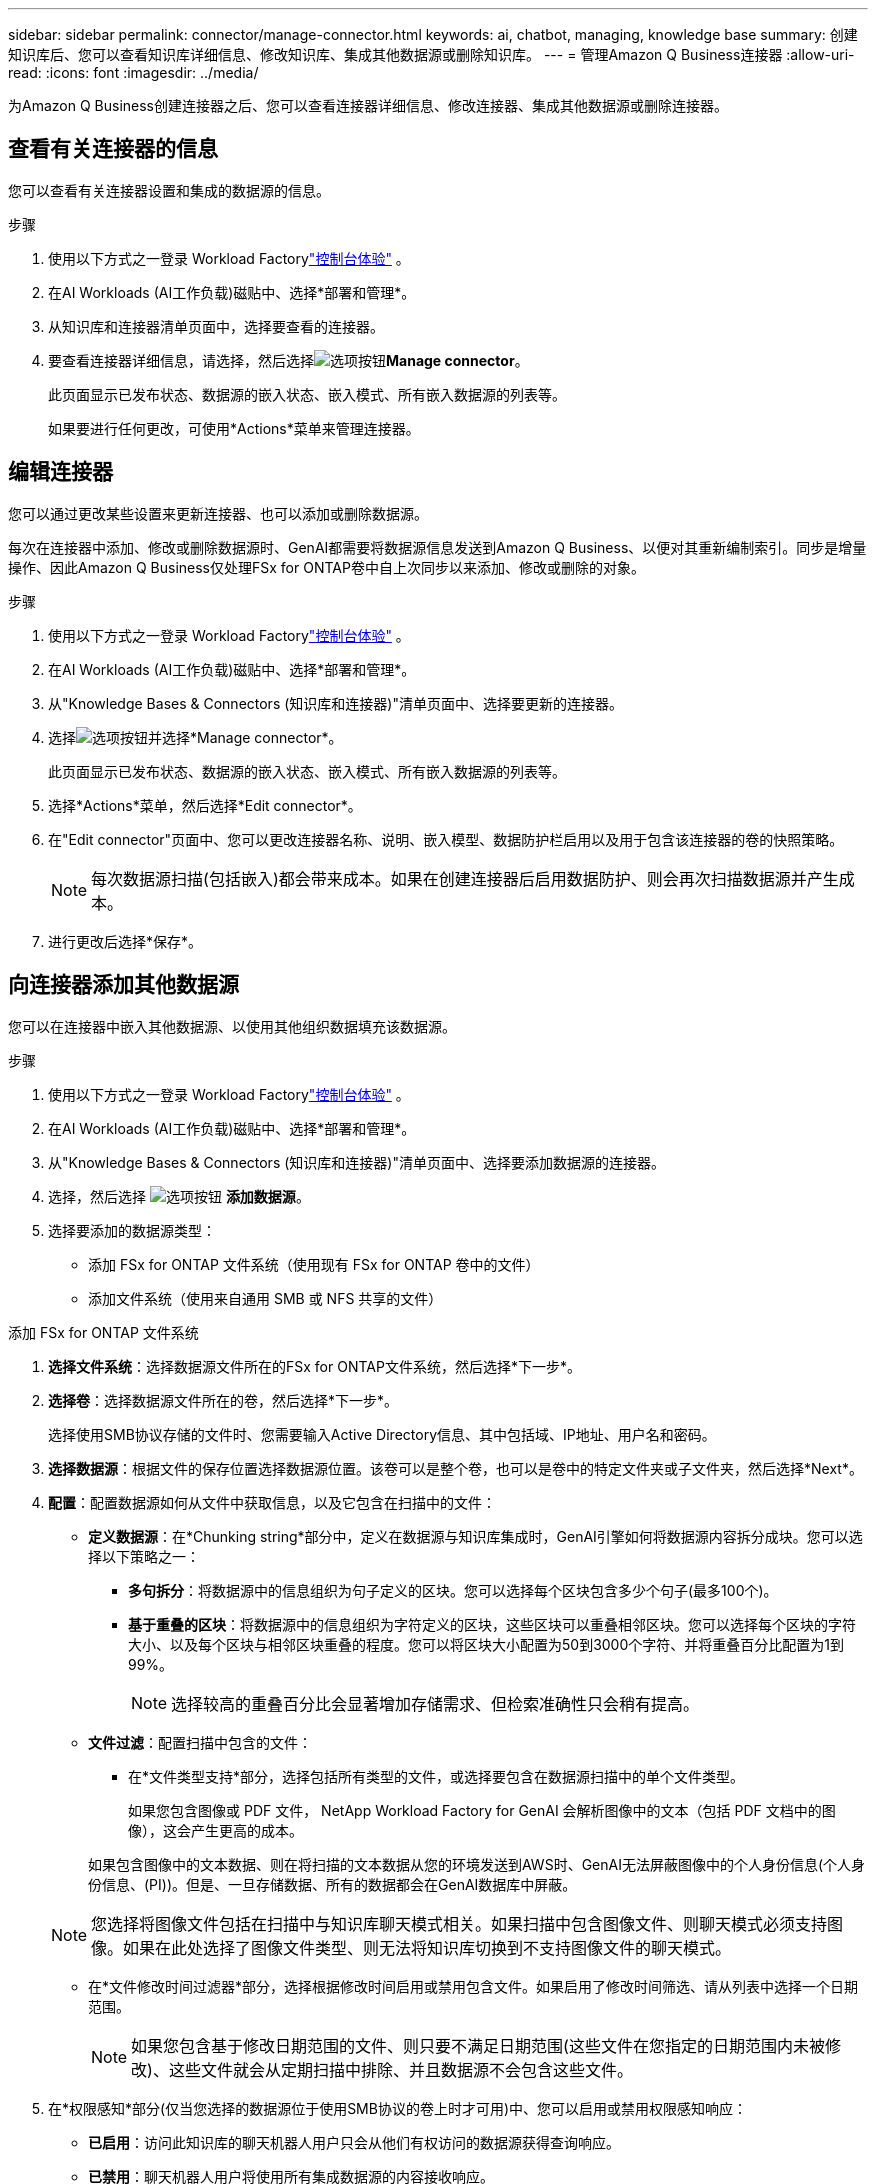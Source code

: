 ---
sidebar: sidebar 
permalink: connector/manage-connector.html 
keywords: ai, chatbot, managing, knowledge base 
summary: 创建知识库后、您可以查看知识库详细信息、修改知识库、集成其他数据源或删除知识库。 
---
= 管理Amazon Q Business连接器
:allow-uri-read: 
:icons: font
:imagesdir: ../media/


[role="lead"]
为Amazon Q Business创建连接器之后、您可以查看连接器详细信息、修改连接器、集成其他数据源或删除连接器。



== 查看有关连接器的信息

您可以查看有关连接器设置和集成的数据源的信息。

.步骤
. 使用以下方式之一登录 Workload Factorylink:https://docs.netapp.com/us-en/workload-setup-admin/console-experiences.html["控制台体验"^] 。
. 在AI Workloads (AI工作负载)磁贴中、选择*部署和管理*。
. 从知识库和连接器清单页面中，选择要查看的连接器。
. 要查看连接器详细信息，请选择，然后选择image:icon-action.png["选项按钮"]*Manage connector*。
+
此页面显示已发布状态、数据源的嵌入状态、嵌入模式、所有嵌入数据源的列表等。

+
如果要进行任何更改，可使用*Actions*菜单来管理连接器。





== 编辑连接器

您可以通过更改某些设置来更新连接器、也可以添加或删除数据源。

每次在连接器中添加、修改或删除数据源时、GenAI都需要将数据源信息发送到Amazon Q Business、以便对其重新编制索引。同步是增量操作、因此Amazon Q Business仅处理FSx for ONTAP卷中自上次同步以来添加、修改或删除的对象。

.步骤
. 使用以下方式之一登录 Workload Factorylink:https://docs.netapp.com/us-en/workload-setup-admin/console-experiences.html["控制台体验"^] 。
. 在AI Workloads (AI工作负载)磁贴中、选择*部署和管理*。
. 从"Knowledge Bases & Connectors (知识库和连接器)"清单页面中、选择要更新的连接器。
. 选择image:icon-action.png["选项按钮"]并选择*Manage connector*。
+
此页面显示已发布状态、数据源的嵌入状态、嵌入模式、所有嵌入数据源的列表等。

. 选择*Actions*菜单，然后选择*Edit connector*。
. 在"Edit connector"页面中、您可以更改连接器名称、说明、嵌入模型、数据防护栏启用以及用于包含该连接器的卷的快照策略。
+

NOTE: 每次数据源扫描(包括嵌入)都会带来成本。如果在创建连接器后启用数据防护、则会再次扫描数据源并产生成本。

. 进行更改后选择*保存*。




== 向连接器添加其他数据源

您可以在连接器中嵌入其他数据源、以使用其他组织数据填充该数据源。

.步骤
. 使用以下方式之一登录 Workload Factorylink:https://docs.netapp.com/us-en/workload-setup-admin/console-experiences.html["控制台体验"^] 。
. 在AI Workloads (AI工作负载)磁贴中、选择*部署和管理*。
. 从"Knowledge Bases & Connectors (知识库和连接器)"清单页面中、选择要添加数据源的连接器。
. 选择，然后选择 image:icon-action.png["选项按钮"] *添加数据源*。
. 选择要添加的数据源类型：
+
** 添加 FSx for ONTAP 文件系统（使用现有 FSx for ONTAP 卷中的文件）
** 添加文件系统（使用来自通用 SMB 或 NFS 共享的文件）




[role="tabbed-block"]
====
.添加 FSx for ONTAP 文件系统
--
. *选择文件系统*：选择数据源文件所在的FSx for ONTAP文件系统，然后选择*下一步*。
. *选择卷*：选择数据源文件所在的卷，然后选择*下一步*。
+
选择使用SMB协议存储的文件时、您需要输入Active Directory信息、其中包括域、IP地址、用户名和密码。

. *选择数据源*：根据文件的保存位置选择数据源位置。该卷可以是整个卷，也可以是卷中的特定文件夹或子文件夹，然后选择*Next*。
. *配置*：配置数据源如何从文件中获取信息，以及它包含在扫描中的文件：
+
** *定义数据源*：在*Chunking string*部分中，定义在数据源与知识库集成时，GenAI引擎如何将数据源内容拆分成块。您可以选择以下策略之一：
+
*** *多句拆分*：将数据源中的信息组织为句子定义的区块。您可以选择每个区块包含多少个句子(最多100个)。
*** *基于重叠的区块*：将数据源中的信息组织为字符定义的区块，这些区块可以重叠相邻区块。您可以选择每个区块的字符大小、以及每个区块与相邻区块重叠的程度。您可以将区块大小配置为50到3000个字符、并将重叠百分比配置为1到99%。
+

NOTE: 选择较高的重叠百分比会显著增加存储需求、但检索准确性只会稍有提高。



** *文件过滤*：配置扫描中包含的文件：
+
*** 在*文件类型支持*部分，选择包括所有类型的文件，或选择要包含在数据源扫描中的单个文件类型。
+
如果您包含图像或 PDF 文件， NetApp Workload Factory for GenAI 会解析图像中的文本（包括 PDF 文档中的图像），这会产生更高的成本。

+
如果包含图像中的文本数据、则在将扫描的文本数据从您的环境发送到AWS时、GenAI无法屏蔽图像中的个人身份信息(个人身份信息、(PI))。但是、一旦存储数据、所有的数据都会在GenAI数据库中屏蔽。

+

NOTE: 您选择将图像文件包括在扫描中与知识库聊天模式相关。如果扫描中包含图像文件、则聊天模式必须支持图像。如果在此处选择了图像文件类型、则无法将知识库切换到不支持图像文件的聊天模式。

*** 在*文件修改时间过滤器*部分，选择根据修改时间启用或禁用包含文件。如果启用了修改时间筛选、请从列表中选择一个日期范围。
+

NOTE: 如果您包含基于修改日期范围的文件、则只要不满足日期范围(这些文件在您指定的日期范围内未被修改)、这些文件就会从定期扫描中排除、并且数据源不会包含这些文件。





. 在*权限感知*部分(仅当您选择的数据源位于使用SMB协议的卷上时才可用)中、您可以启用或禁用权限感知响应：
+
** *已启用*：访问此知识库的聊天机器人用户只会从他们有权访问的数据源获得查询响应。
** *已禁用*：聊天机器人用户将使用所有集成数据源的内容接收响应。


. 选择*Add*将此数据源添加到您的知识库中。


--
.添加通用 NFS 文件系统
--
. *选择文件系统*：输入数据源文件所在的文件系统主机的 IP 地址或 FQDN，选择网络共享的 NFS 协议，然后选择*下一步*。
. *选择数据源*：根据文件的保存位置选择数据源位置。该卷可以是整个卷，也可以是卷中的特定文件夹或子文件夹，然后选择*Next*。
+

NOTE: 在某些情况下，您可能需要手动输入 NFS 导出名称，然后选择“检索目录”以显示可用目录。您可以选择整个导出，或仅选择导出中的特定文件夹。

. *配置*：配置数据源如何从文件中获取信息，以及它包含在扫描中的文件：
+
** *定义数据源*：在*Chunking string*部分中，定义在数据源与知识库集成时，GenAI引擎如何将数据源内容拆分成块。您可以选择以下策略之一：
+
*** *多句拆分*：将数据源中的信息组织为句子定义的区块。您可以选择每个区块包含多少个句子(最多100个)。
*** *基于重叠的区块*：将数据源中的信息组织为字符定义的区块，这些区块可以重叠相邻区块。您可以选择每个区块的字符大小、以及每个区块与相邻区块重叠的程度。您可以将区块大小配置为50到3000个字符、并将重叠百分比配置为1到99%。
+

NOTE: 选择较高的重叠百分比会显著增加存储需求、但检索准确性只会稍有提高。



** *文件过滤*：配置扫描中包含的文件：
+
*** 在*文件类型支持*部分，选择包括所有类型的文件，或选择要包含在数据源扫描中的单个文件类型。
+
如果您包含图像或 PDF 文件， NetApp Workload Factory for GenAI 会解析图像中的文本（包括 PDF 文档中的图像），这会产生更高的成本。

+
如果包含图像中的文本数据、则在将扫描的文本数据从您的环境发送到AWS时、GenAI无法屏蔽图像中的个人身份信息(个人身份信息、(PI))。但是、一旦存储数据、所有的数据都会在GenAI数据库中屏蔽。

+

NOTE: 您选择将图像文件包括在扫描中与知识库聊天模式相关。如果扫描中包含图像文件、则聊天模式必须支持图像。如果在此处选择了图像文件类型、则无法将知识库切换到不支持图像文件的聊天模式。

*** 在*文件修改时间过滤器*部分，选择根据修改时间启用或禁用包含文件。如果启用了修改时间筛选、请从列表中选择一个日期范围。
+

NOTE: 如果您包含基于修改日期范围的文件、则只要不满足日期范围(这些文件在您指定的日期范围内未被修改)、这些文件就会从定期扫描中排除、并且数据源不会包含这些文件。





. 选择*添加数据源*将此数据源添加到您的知识库。


--
.添加通用 SMB 文件系统
--
. *选择文件系统*：
+
.. 输入数据源文件所在的文件系统主机的 IP 地址或 FQDN。
.. 为网络共享选择 SMB 协议。
.. 输入 Active Directory 信息，包括域、IP 地址、用户名和密码。
.. 选择 * 下一步 * 。


. *选择数据源*：根据文件的保存位置选择数据源位置。该卷可以是整个卷，也可以是卷中的特定文件夹或子文件夹，然后选择*Next*。
+

NOTE: 在某些情况下，您可能需要手动输入 SMB 共享名称，然后选择“检索目录”以显示可用目录。您可以选择整个共享，或仅选择共享中的特定文件夹。

. *配置*：配置数据源如何从文件中获取信息，以及它包含在扫描中的文件：
+
** *定义数据源*：在*Chunking string*部分中，定义在数据源与知识库集成时，GenAI引擎如何将数据源内容拆分成块。您可以选择以下策略之一：
+
*** *多句拆分*：将数据源中的信息组织为句子定义的区块。您可以选择每个区块包含多少个句子(最多100个)。
*** *基于重叠的区块*：将数据源中的信息组织为字符定义的区块，这些区块可以重叠相邻区块。您可以选择每个区块的字符大小、以及每个区块与相邻区块重叠的程度。您可以将区块大小配置为50到3000个字符、并将重叠百分比配置为1到99%。
+

NOTE: 选择较高的重叠百分比会显著增加存储需求、但检索准确性只会稍有提高。



** *权限感知*：启用或禁用权限感知响应：
+
*** *已启用*：访问此知识库的聊天机器人用户只会从他们有权访问的数据源获得查询响应。
*** *已禁用*：聊天机器人用户将使用所有集成数据源的内容接收响应。


** *文件过滤*：配置扫描中包含的文件：
+
*** 在*文件类型支持*部分，选择包括所有类型的文件，或选择要包含在数据源扫描中的单个文件类型。
+
如果您包含图像或 PDF 文件， NetApp Workload Factory for GenAI 会解析图像中的文本（包括 PDF 文档中的图像），这会产生更高的成本。

+
如果包含图像中的文本数据、则在将扫描的文本数据从您的环境发送到AWS时、GenAI无法屏蔽图像中的个人身份信息(个人身份信息、(PI))。但是、一旦存储数据、所有的数据都会在GenAI数据库中屏蔽。

+

NOTE: 您选择将图像文件包括在扫描中与知识库聊天模式相关。如果扫描中包含图像文件、则聊天模式必须支持图像。如果在此处选择了图像文件类型、则无法将知识库切换到不支持图像文件的聊天模式。

*** 在*文件修改时间过滤器*部分，选择根据修改时间启用或禁用包含文件。如果启用了修改时间筛选、请从列表中选择一个日期范围。
+

NOTE: 如果您包含基于修改日期范围的文件、则只要不满足日期范围(这些文件在您指定的日期范围内未被修改)、这些文件就会从定期扫描中排除、并且数据源不会包含这些文件。





. 选择*添加数据源*将此数据源添加到您的知识库。


--
====
.结果
数据源集成到连接器中。



== 将数据源与连接器同步

数据源每天自动与关联连接器同步一次、以便任何数据源更改都反映在Amazon Q Business中。如果您对任何数据源进行了更改、并且希望立即同步(扫描)数据、则可以执行按需同步。

同步是增量操作、因此Amazon Q Business仅处理数据源中自上次同步以来添加、修改或删除的对象。

.步骤
. 使用以下方式之一登录 Workload Factorylink:https://docs.netapp.com/us-en/workload-setup-admin/console-experiences.html["控制台体验"^] 。
. 在AI Workloads (AI工作负载)磁贴中、选择*部署和管理*。
. 从知识库和连接器菜单中，选择要同步的连接器。
. 选择image:icon-action.png["选项按钮"]并选择*Manage connector*。
. 选择*Actions*菜单，然后选择*Scan Now (立即扫描)*。
+
您将看到一条消息、指示正在扫描数据源、扫描完成后、您将看到最后一条消息。



.结果
此连接器将与所连接的数据源同步、Amazon Q Business将开始使用您的数据源中的最新信息。



=== 暂停或恢复计划的同步

如果要暂停或恢复数据源的下次同步(扫描)、您可以随时执行此操作。如果要更改数据源、并且不希望在更改窗口期间进行同步、则可能需要暂停下一次计划同步。

.步骤
. 使用以下方式之一登录 Workload Factorylink:https://docs.netapp.com/us-en/workload-setup-admin/console-experiences.html["控制台体验"^] 。
. 在AI Workloads (AI工作负载)磁贴中、选择*部署和管理*。
. 从连接器清单页面中、选择要暂停或恢复扫描的连接器。
. 选择image:icon-action.png["选项按钮"]并选择*Manage connector*。
. 选择*Actions*菜单，然后选择*Scan > Pause Scheduled scan-*或*Scan > Resume Scheduled scan-*。
+
您将看到一条消息、指出下一个计划扫描已暂停或恢复。





== 删除连接器

如果您不再需要连接器，您可以将其删除。当您删除连接器时，它将从 Workload Factory 中删除，并且包含该连接器的卷也将被删除。删除连接器是不可逆的。

删除连接器时，还应解除连接器与与其关联的任何代理的关联，以完全删除与连接器关联的所有资源。

.步骤
. 使用以下方式之一登录 Workload Factorylink:https://docs.netapp.com/us-en/workload-setup-admin/console-experiences.html["控制台体验"^] 。
. 在AI Workloads (AI工作负载)磁贴中、选择*部署和管理*。
. 从"Knowledge Bases & Connectors (知识库和连接器)"清单页面中、选择要删除的连接器。
. 选择image:icon-action.png["选项按钮"]并选择*Manage connector*。
. 选择*Actions*菜单，然后选择*Delete connector*。
. 在删除连接器对话框中，确认要将其删除，然后选择*Delete*。


.结果
连接器已从 Workload Factory 中移除，并且其关联的卷已被删除。

